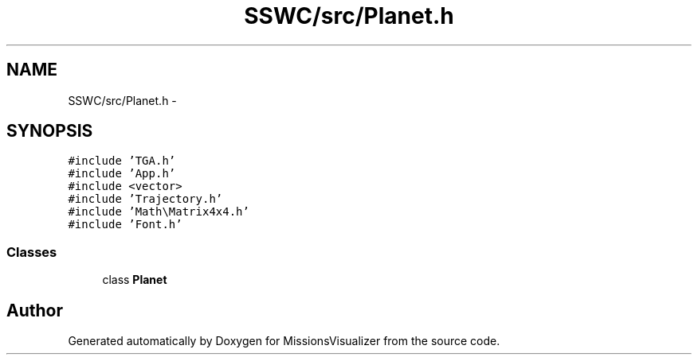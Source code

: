 .TH "SSWC/src/Planet.h" 3 "Mon May 9 2016" "Version 0.1" "MissionsVisualizer" \" -*- nroff -*-
.ad l
.nh
.SH NAME
SSWC/src/Planet.h \- 
.SH SYNOPSIS
.br
.PP
\fC#include 'TGA\&.h'\fP
.br
\fC#include 'App\&.h'\fP
.br
\fC#include <vector>\fP
.br
\fC#include 'Trajectory\&.h'\fP
.br
\fC#include 'Math\\Matrix4x4\&.h'\fP
.br
\fC#include 'Font\&.h'\fP
.br

.SS "Classes"

.in +1c
.ti -1c
.RI "class \fBPlanet\fP"
.br
.in -1c
.SH "Author"
.PP 
Generated automatically by Doxygen for MissionsVisualizer from the source code\&.
